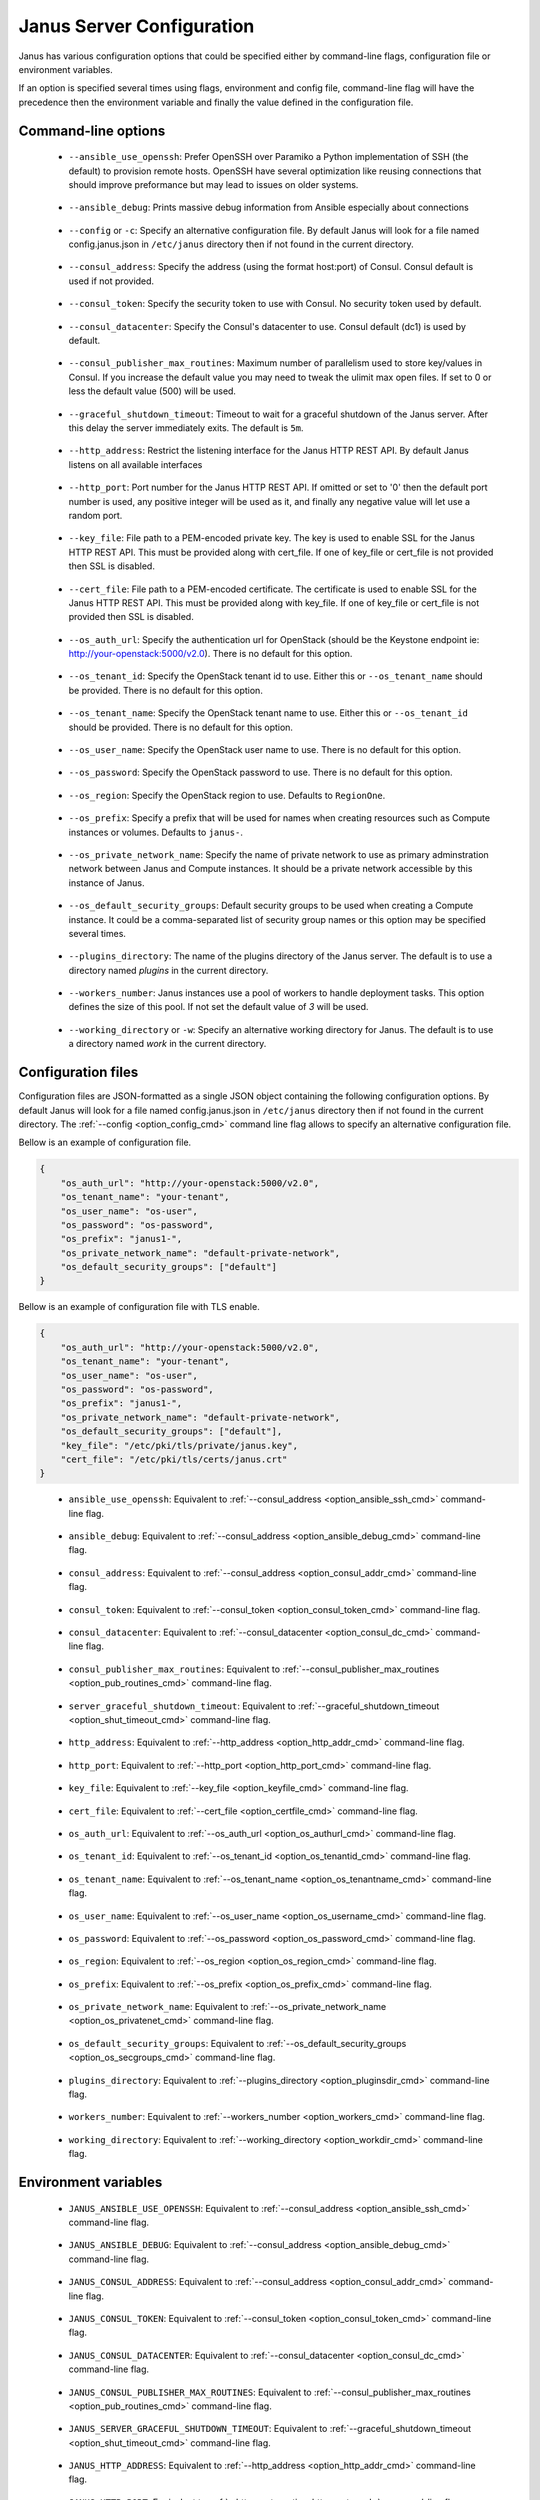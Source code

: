 .. _janus_config_section:

Janus Server Configuration
==========================

Janus has various configuration options that could be specified either by command-line flags, configuration file or environment variables.

If an option is specified several times using flags, environment and config file, command-line flag will have the precedence then the environment variable and finally the value defined in the configuration file. 

Command-line options
--------------------

.. _option_ansible_ssh_cmd:

  * ``--ansible_use_openssh``: Prefer OpenSSH over Paramiko a Python implementation of SSH (the default) to provision remote hosts. OpenSSH have several optimization like reusing connections that should improve preformance but may lead to issues on older systems. 

.. _option_ansible_debug_cmd:

  * ``--ansible_debug``: Prints massive debug information from Ansible especially about connections

.. _option_config_cmd:

  * ``--config`` or ``-c``: Specify an alternative configuration file. By default Janus will look for a file named config.janus.json in ``/etc/janus`` directory then if not found in the current directory.

.. _option_consul_addr_cmd:

  * ``--consul_address``: Specify the address (using the format host:port) of Consul. Consul default is used if not provided.

.. _option_consul_token_cmd:

  * ``--consul_token``: Specify the security token to use with Consul. No security token used by default.

.. _option_consul_dc_cmd:

  * ``--consul_datacenter``: Specify the Consul's datacenter to use. Consul default (dc1) is used by default.

.. _option_pub_routines_cmd:

  * ``--consul_publisher_max_routines``: Maximum number of parallelism used to store key/values in Consul. If you increase the default value you may need to tweak the ulimit max open files. If set to 0 or less the default value (500) will be used.

.. _option_shut_timeout_cmd:

  * ``--graceful_shutdown_timeout``: Timeout to wait for a graceful shutdown of the Janus server. After this delay the server immediately exits. The default is ``5m``.

.. _option_http_addr_cmd:

  * ``--http_address``: Restrict the listening interface for the Janus HTTP REST API. By default Janus listens on all available interfaces

.. _option_http_port_cmd:

  * ``--http_port``: Port number for the Janus HTTP REST API. If omitted or set to '0' then the default port number is used, any positive integer will be used as it, and finally any negative value will let use a random port.

.. _option_keyfile_cmd:

  * ``--key_file``: File path to a PEM-encoded private key. The key is used to enable SSL for the Janus HTTP REST API. This must be provided along with cert_file. If one of key_file or cert_file is not provided then SSL is disabled.

.. _option_certfile_cmd:

  * ``--cert_file``: File path to a PEM-encoded certificate. The certificate is used to enable SSL for the Janus HTTP REST API. This must be provided along with key_file. If one of key_file or cert_file is not provided then SSL is disabled.

.. _option_os_authurl_cmd:

  * ``--os_auth_url``: Specify the authentication url for OpenStack (should be the Keystone endpoint ie: http://your-openstack:5000/v2.0). There is no default for this option.

.. _option_os_tenantid_cmd:

  * ``--os_tenant_id``: Specify the OpenStack tenant id to use. Either this or ``--os_tenant_name`` should be provided. There is no default for this option.

.. _option_os_tenantname_cmd:

  * ``--os_tenant_name``: Specify the OpenStack tenant name to use. Either this or ``--os_tenant_id`` should be provided. There is no default for this option.

.. _option_os_username_cmd:

  * ``--os_user_name``: Specify the OpenStack user name to use. There is no default for this option.

.. _option_os_password_cmd:

  * ``--os_password``: Specify the OpenStack password to use. There is no default for this option.

.. _option_os_region_cmd:

  * ``--os_region``: Specify the OpenStack region to use. Defaults to ``RegionOne``.

.. _option_os_prefix_cmd:

  * ``--os_prefix``: Specify a prefix that will be used for names when creating resources such as Compute instances or volumes. Defaults to ``janus-``.

.. _option_os_privatenet_cmd:

  * ``--os_private_network_name``: Specify the name of private network to use as primary adminstration network between Janus and Compute instances. It should be a private network accessible by this instance of Janus.

.. _option_os_secgroups_cmd:

  * ``--os_default_security_groups``: Default security groups to be used when creating a Compute instance. It could be a comma-separated list of security group names or this option may be specified several times.

.. _option_pluginsdir_cmd:

  * ``--plugins_directory``: The name of the plugins directory of the Janus server. The default is to use a directory named *plugins* in the current directory.

.. _option_workers_cmd:

  * ``--workers_number``: Janus instances use a pool of workers to handle deployment tasks. This option defines the size of this pool. If not set the default value of `3` will be used.

.. _option_workdir_cmd: 

  * ``--working_directory`` or ``-w``: Specify an alternative working directory for Janus. The default is to use a directory named *work* in the current directory.

Configuration files
-------------------

Configuration files are JSON-formatted as a single JSON object containing the following configuration options. 
By default Janus will look for a file named config.janus.json in ``/etc/janus`` directory then if not found in the current directory. 
The :ref:`--config <option_config_cmd>` command line flag allows to specify an alternative configuration file.

Bellow is an example of configuration file.

.. code-block:: JSON
    
    {
        "os_auth_url": "http://your-openstack:5000/v2.0",
        "os_tenant_name": "your-tenant",
        "os_user_name": "os-user",
        "os_password": "os-password",
        "os_prefix": "janus1-",
        "os_private_network_name": "default-private-network",
        "os_default_security_groups": ["default"]
    }


Bellow is an example of configuration file with TLS enable.

.. code-block:: JSON
    
    {
        "os_auth_url": "http://your-openstack:5000/v2.0",
        "os_tenant_name": "your-tenant",
        "os_user_name": "os-user",
        "os_password": "os-password",
        "os_prefix": "janus1-",
        "os_private_network_name": "default-private-network",
        "os_default_security_groups": ["default"],
        "key_file": "/etc/pki/tls/private/janus.key",
        "cert_file": "/etc/pki/tls/certs/janus.crt"
    }

.. _option_ansible_ssh_cfg:

  * ``ansible_use_openssh``: Equivalent to :ref:`--consul_address <option_ansible_ssh_cmd>` command-line flag.

.. _option_ansible_debug_cfg:

  * ``ansible_debug``: Equivalent to :ref:`--consul_address <option_ansible_debug_cmd>` command-line flag.

.. _option_consul_addr_cfg:

  * ``consul_address``: Equivalent to :ref:`--consul_address <option_consul_addr_cmd>` command-line flag.

.. _option_consul_token_cfg:

  * ``consul_token``: Equivalent to :ref:`--consul_token <option_consul_token_cmd>` command-line flag.

.. _option_consul_dc_cfg:

  * ``consul_datacenter``: Equivalent to :ref:`--consul_datacenter <option_consul_dc_cmd>` command-line flag.

.. _option_pub_routines_cfg:

  * ``consul_publisher_max_routines``: Equivalent to :ref:`--consul_publisher_max_routines <option_pub_routines_cmd>` command-line flag.

.. _option_shut_timeout_cfg:

  * ``server_graceful_shutdown_timeout``: Equivalent to :ref:`--graceful_shutdown_timeout <option_shut_timeout_cmd>` command-line flag.

.. _option_http_addr_cfg:

  * ``http_address``: Equivalent to :ref:`--http_address <option_http_addr_cmd>` command-line flag.

.. _option_http_port_cfg:

  * ``http_port``: Equivalent to :ref:`--http_port <option_http_port_cmd>` command-line flag.

.. _option_keyfile_cfg:

  * ``key_file``: Equivalent to :ref:`--key_file <option_keyfile_cmd>` command-line flag.

.. _option_certfile_cfg:

  * ``cert_file``: Equivalent to :ref:`--cert_file <option_certfile_cmd>` command-line flag.

.. _option_os_authurl_cfg:

  * ``os_auth_url``: Equivalent to :ref:`--os_auth_url <option_os_authurl_cmd>` command-line flag.

.. _option_os_tenantid_cfg:

  * ``os_tenant_id``: Equivalent to :ref:`--os_tenant_id <option_os_tenantid_cmd>` command-line flag.

.. _option_os_tenantname_cfg:

  * ``os_tenant_name``: Equivalent to :ref:`--os_tenant_name <option_os_tenantname_cmd>` command-line flag.

.. _option_os_username_cfg:

  * ``os_user_name``: Equivalent to :ref:`--os_user_name <option_os_username_cmd>` command-line flag.

.. _option_os_password_cfg:

  * ``os_password``: Equivalent to :ref:`--os_password <option_os_password_cmd>` command-line flag.

.. _option_os_region_cfg:

  * ``os_region``: Equivalent to :ref:`--os_region <option_os_region_cmd>` command-line flag.

.. _option_os_prefix_cfg:

  * ``os_prefix``: Equivalent to :ref:`--os_prefix <option_os_prefix_cmd>` command-line flag.

.. _option_os_privatenet_cfg:

  * ``os_private_network_name``: Equivalent to :ref:`--os_private_network_name <option_os_privatenet_cmd>` command-line flag.

.. _option_os_secgroups_cfg:

  * ``os_default_security_groups``: Equivalent to :ref:`--os_default_security_groups <option_os_secgroups_cmd>` command-line flag.

.. _option_plugindir_cfg:

  * ``plugins_directory``: Equivalent to :ref:`--plugins_directory <option_pluginsdir_cmd>` command-line flag.

.. _option_workers_cfg:

  * ``workers_number``: Equivalent to :ref:`--workers_number <option_workers_cmd>` command-line flag.

.. _option_workdir_cfg: 

  * ``working_directory``: Equivalent to :ref:`--working_directory <option_workdir_cmd>` command-line flag.
 

Environment variables
---------------------

.. _option_ansible_ssh_env:

  * ``JANUS_ANSIBLE_USE_OPENSSH``: Equivalent to :ref:`--consul_address <option_ansible_ssh_cmd>` command-line flag.

.. _option_ansible_debug_env:

  * ``JANUS_ANSIBLE_DEBUG``: Equivalent to :ref:`--consul_address <option_ansible_debug_cmd>` command-line flag.

.. _option_consul_addr_env:

  * ``JANUS_CONSUL_ADDRESS``: Equivalent to :ref:`--consul_address <option_consul_addr_cmd>` command-line flag.

.. _option_consul_token_env:

  * ``JANUS_CONSUL_TOKEN``: Equivalent to :ref:`--consul_token <option_consul_token_cmd>` command-line flag.

.. _option_consul_dc_env:

  * ``JANUS_CONSUL_DATACENTER``: Equivalent to :ref:`--consul_datacenter <option_consul_dc_cmd>` command-line flag.

.. _option_pub_routines_env:

  * ``JANUS_CONSUL_PUBLISHER_MAX_ROUTINES``: Equivalent to :ref:`--consul_publisher_max_routines <option_pub_routines_cmd>` command-line flag.

.. _option_shut_timeout_env:

  * ``JANUS_SERVER_GRACEFUL_SHUTDOWN_TIMEOUT``: Equivalent to :ref:`--graceful_shutdown_timeout <option_shut_timeout_cmd>` command-line flag.

.. _option_http_addr_env:

  * ``JANUS_HTTP_ADDRESS``: Equivalent to :ref:`--http_address <option_http_addr_cmd>` command-line flag.

.. _option_http_port_env:

  * ``JANUS_HTTP_PORT``: Equivalent to :ref:`--http_port <option_http_port_cmd>` command-line flag.

.. _option_keyfile_env:

  * ``JANUS_KEY_FILE``: Equivalent to :ref:`--key_file <option_keyfile_cmd>` command-line flag.

.. _option_certfile_env:

  * ``JANUS_CERT_FILE``: Equivalent to :ref:`--cert_file <option_certfile_cmd>` command-line flag.

.. _option_os_authurl_env:

  * ``OS_AUTH_URL``: Equivalent to :ref:`--os_auth_url <option_os_authurl_cmd>` command-line flag.

.. _option_os_tenantid_env:

  * ``OS_TENANT_ID``: Equivalent to :ref:`--os_tenant_id <option_os_tenantid_cmd>` command-line flag.

.. _option_os_tenantname_env:

  * ``OS_TENANT_NAME``: Equivalent to :ref:`--os_tenant_name <option_os_tenantname_cmd>` command-line flag.

.. _option_os_username_env:

  * ``OS_USER_NAME``: Equivalent to :ref:`--os_user_name <option_os_username_cmd>` command-line flag.

.. _option_os_password_env:

  * ``OS_PASSWORD``: Equivalent to :ref:`--os_password <option_os_password_cmd>` command-line flag.

.. _option_os_region_env:

  * ``OS_REGION``: Equivalent to :ref:`--os_region <option_os_region_cmd>` command-line flag.

.. _option_os_prefix_env:

  * ``JANUS_OS_PREFIX``: Equivalent to :ref:`--os_prefix <option_os_prefix_cmd>` command-line flag.

.. _option_os_privatenet_env:

  * ``JANUS_OS_PRIVATE_NETWORK_NAME``: Equivalent to :ref:`--os_private_network_name <option_os_privatenet_cmd>` command-line flag.

.. _option_os_secgroups_env:

  * ``JANUS_OS_DEFAULT_SECURITY_GROUPS``: Equivalent to :ref:`--os_default_security_groups <option_os_secgroups_cmd>` command-line flag.

.. _option_plugindir_env:

  * ``JANUS_PLUGIN_DIRECTORY``: Equivalent to :ref:`--plugins_directory <option_pluginsdir_cmd>` command-line flag.

.. _option_workers_env:

  * ``JANUS_WORKERS_NUMBER``: Equivalent to :ref:`--workers_number <option_workers_cmd>` command-line flag.

.. _option_workdir_env: 

  * ``JANUS_WORKING_DIRECTORY``: Equivalent to :ref:`--working_directory <option_workdir_cmd>` command-line flag.

.. _option_log_env: 

  * ``JANUS_LOG``: If set to ``1`` or ``DEBUG``, enables debug logging for Janus.
 